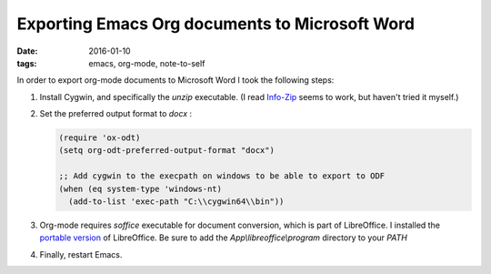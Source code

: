 

=================================================
 Exporting Emacs Org documents to Microsoft Word
=================================================

:date: 2016-01-10
:tags: emacs, org-mode, note-to-self

In order to export org-mode documents to Microsoft Word I took the following steps:

1. Install Cygwin, and specifically the `unzip` executable.
   (I read Info-Zip_ seems to work, but haven't tried it myself.)
2. Set the preferred output format to `docx` :

   .. code-block:: elisp
		   
      (require 'ox-odt)
      (setq org-odt-preferred-output-format "docx")

      ;; Add cygwin to the execpath on windows to be able to export to ODF
      (when (eq system-type 'windows-nt)
        (add-to-list 'exec-path "C:\\cygwin64\\bin"))

3. Org-mode requires `soffice` executable for document conversion, which is
   part of LibreOffice. I installed the `portable version`_ of LibreOffice.
   Be sure to add the `App\\libreoffice\\program` directory to your `PATH`

4. Finally, restart Emacs.

.. _Info-Zip: http://permalink.gmane.org/gmane.emacs.orgmode/69882
.. _`portable version`: https://www.libreoffice.org/download/portable-versions/
